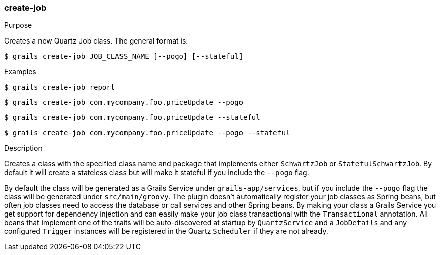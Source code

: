 [[create-job]]
=== create-job

.Purpose

Creates a new Quartz Job class. The general format is:

....
$ grails create-job JOB_CLASS_NAME [--pogo] [--stateful]
....

.Examples

....
$ grails create-job report
....

....
$ grails create-job com.mycompany.foo.priceUpdate --pogo
....

....
$ grails create-job com.mycompany.foo.priceUpdate --stateful
....

....
$ grails create-job com.mycompany.foo.priceUpdate --pogo --stateful
....

.Description

Creates a class with the specified class name and package that implements either `SchwartzJob` or `StatefulSchwartzJob`. By default it will create a stateless class but will make it stateful if you include the `--pogo` flag.

By default the class will be generated as a Grails Service under `grails-app/services`, but if you include the `--pogo` flag the class will be generated under `src/main/groovy`. The plugin doesn't automatically register your job classes as Spring beans, but often job classes need to access the database or call services and other Spring beans. By making your class a Grails Service you get support for dependency injection and can easily make your job class transactional with the `Transactional` annotation. All beans that implement one of the traits will be auto-discovered at startup by `QuartzService` and a `JobDetails` and any configured `Trigger` instances will be registered in the Quartz `Scheduler` if they are not already.
